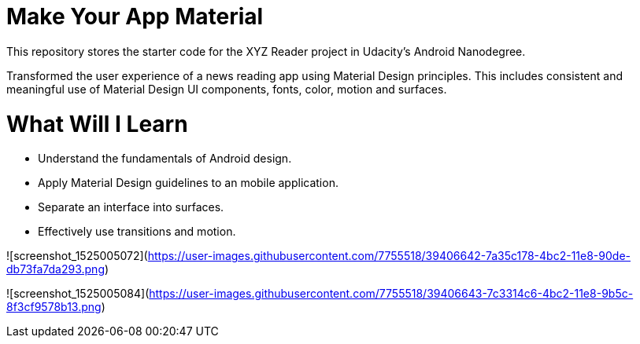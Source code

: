 = Make Your App Material

This repository stores the starter code for the XYZ Reader project in Udacity's Android Nanodegree.

Transformed the user experience of a news reading app using Material Design principles. This includes consistent and meaningful use of Material Design UI components, fonts, color, motion and surfaces.

= What Will I Learn

- Understand the fundamentals of Android design.
- Apply Material Design guidelines to an mobile application.
- Separate an interface into surfaces.
- Effectively use transitions and motion.

![screenshot_1525005072](https://user-images.githubusercontent.com/7755518/39406642-7a35c178-4bc2-11e8-90de-db73fa7da293.png)



![screenshot_1525005084](https://user-images.githubusercontent.com/7755518/39406643-7c3314c6-4bc2-11e8-9b5c-8f3cf9578b13.png)
